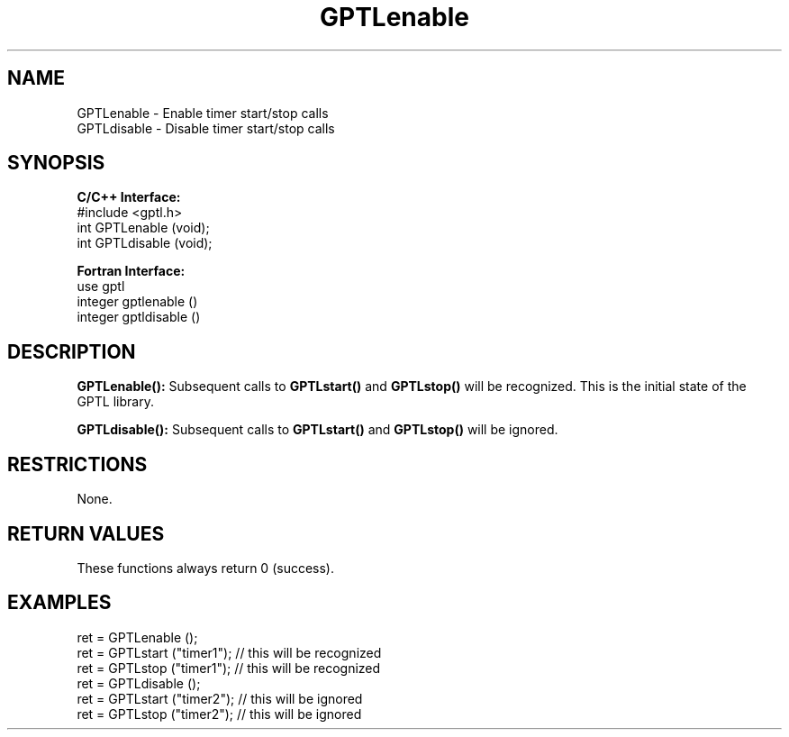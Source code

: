 .TH GPTLenable 3 "December, 2012" "GPTL"

.SH NAME
.nf
GPTLenable \- Enable timer start/stop calls
GPTLdisable \- Disable timer start/stop calls
.fi

.SH SYNOPSIS
.B C/C++ Interface:
.nf
#include <gptl.h>
int GPTLenable (void);
int GPTLdisable (void);
.fi

.B Fortran Interface:
.nf
use gptl
integer gptlenable ()
integer gptldisable ()
.fi

.SH DESCRIPTION
.B GPTLenable():
Subsequent calls to
.B GPTLstart()
and
.B GPTLstop()
will be recognized. This is the initial state of the GPTL library.

.B GPTLdisable():
Subsequent calls to
.B GPTLstart()
and
.B GPTLstop()
will be ignored.

.SH RESTRICTIONS
None.

.SH RETURN VALUES
These functions always return 0 (success).

.SH EXAMPLES
.nf         
.if t .ft CW

ret = GPTLenable ();
ret = GPTLstart ("timer1"); // this will be recognized
ret = GPTLstop ("timer1");  // this will be recognized
ret = GPTLdisable ();
ret = GPTLstart ("timer2"); // this will be ignored
ret = GPTLstop ("timer2");  // this will be ignored

.if t .ft P
.fi

